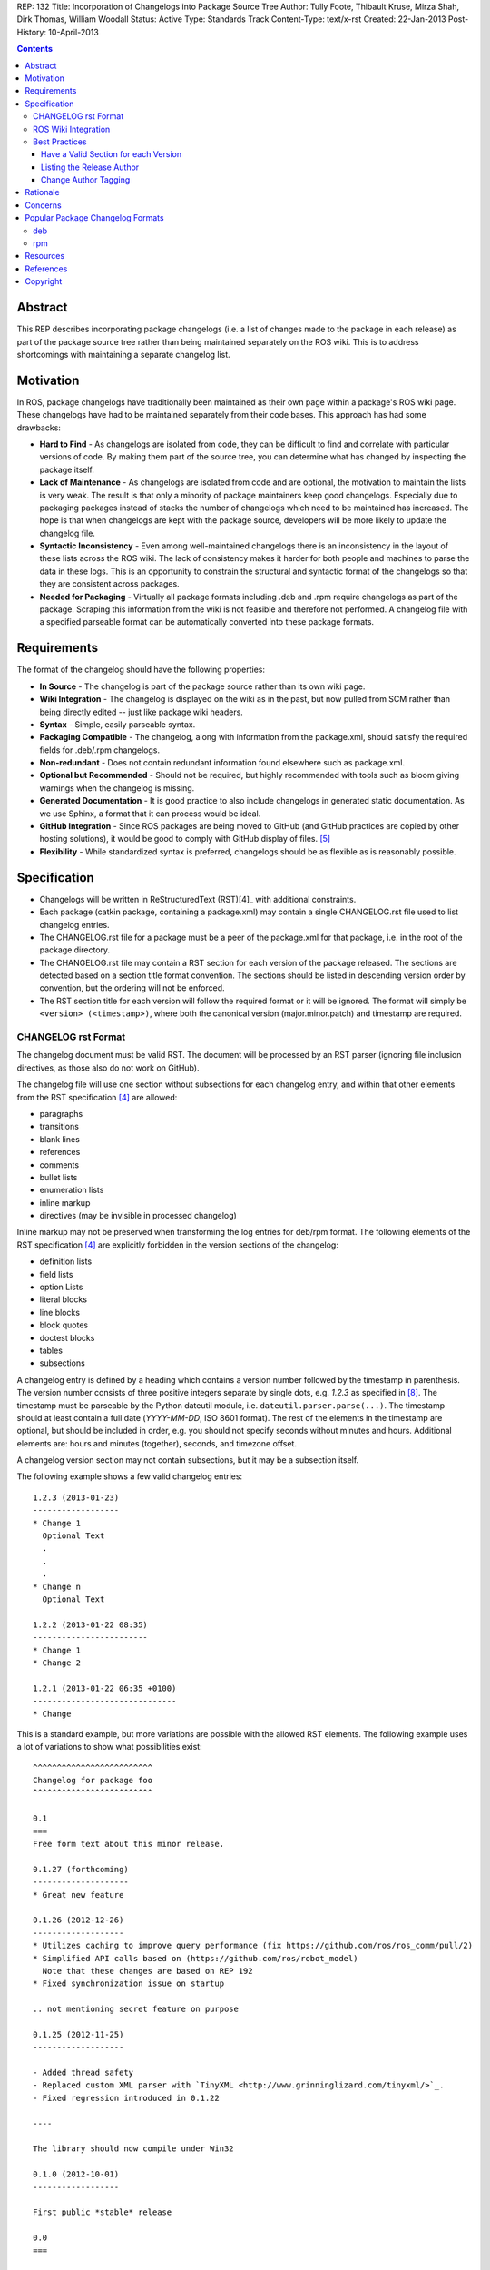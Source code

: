 REP: 132
Title: Incorporation of Changelogs into Package Source Tree
Author: Tully Foote, Thibault Kruse, Mirza Shah, Dirk Thomas, William Woodall
Status: Active
Type: Standards Track
Content-Type: text/x-rst
Created: 22-Jan-2013
Post-History: 10-April-2013

.. contents::

Abstract
========
This REP describes incorporating package changelogs (i.e. a list of changes made to the package in each release) as part of the package source tree rather than being maintained separately on the ROS wiki. This is to address shortcomings with maintaining a separate changelog list.

Motivation
==========
In ROS, package changelogs have traditionally been maintained as their own page within a package's ROS wiki page. These changelogs have had to be maintained separately from their code bases. This approach has had some drawbacks:

* **Hard to Find** - As changelogs are isolated from code, they can be difficult to find and correlate with particular versions of code. By making them part of the source tree, you can determine what has changed by inspecting the package itself.

* **Lack of Maintenance** - As changelogs are isolated from code and are optional, the motivation to maintain the lists is very weak. The result is that only a minority of package maintainers keep good changelogs. Especially due to packaging packages instead of stacks the number of changelogs which need to be maintained has increased. The hope is that when changelogs are kept with the package source, developers will be more likely to update the changelog file.

* **Syntactic Inconsistency** - Even among well-maintained changelogs there is an inconsistency in the layout of these lists across the ROS wiki. The lack of consistency makes it harder for both people and machines to parse the data in these logs. This is an opportunity to constrain the structural and syntactic format of the changelogs so that they are consistent across packages.

* **Needed for Packaging** - Virtually all package formats including .deb and .rpm require changelogs as part of the package. Scraping this information from the wiki is not feasible and therefore not performed. A changelog file with a specified parseable format can be automatically converted into these package formats.

Requirements
============

The format of the changelog should have the following properties:

* **In Source** - The changelog is part of the package source rather than its own wiki page.

* **Wiki Integration** - The changelog is displayed on the wiki as in the past, but now pulled from SCM rather than being directly edited -- just like package wiki headers.

* **Syntax** - Simple, easily parseable syntax.

* **Packaging Compatible** - The changelog, along with information from the package.xml, should satisfy the required fields for .deb/.rpm changelogs.

* **Non-redundant** - Does not contain redundant information found elsewhere such as package.xml.

* **Optional but Recommended** - Should not be required, but highly recommended with tools such as bloom giving warnings when the changelog is missing.

* **Generated Documentation** - It is good practice to also include changelogs in generated static documentation. As we use Sphinx, a format that it can process would be ideal.

* **GitHub Integration** - Since ROS packages are being moved to GitHub (and GitHub practices are copied by other hosting solutions), it would be good to comply with GitHub display of files. [5]_

* **Flexibility** - While standardized syntax is preferred, changelogs should be as flexible as is reasonably possible.

Specification
=============

* Changelogs will be written in ReStructuredText (RST)[4]_ with additional constraints.

* Each package (catkin package, containing a package.xml) may contain a single CHANGELOG.rst file used to list changelog entries.

* The CHANGELOG.rst file for a package must be a peer of the package.xml for that package, i.e. in the root of the package directory.

* The CHANGELOG.rst file may contain a RST section for each version of the package released. The sections are detected based on a section title format convention. The sections should be listed in descending version order by convention, but the ordering will not be enforced.

* The RST section title for each version will follow the required format or it will be ignored. The format will simply be ``<version> (<timestamp>)``, where both the canonical version (major.minor.patch) and timestamp are required.

CHANGELOG rst Format
--------------------
The changelog document must be valid RST. The document will be processed by an RST parser (ignoring file inclusion directives, as those also do not work on GitHub).

The changelog file will use one section without subsections for each changelog entry, and within that other elements from the RST specification [4]_ are allowed:

* paragraphs
* transitions
* blank lines
* references
* comments
* bullet lists
* enumeration lists
* inline markup
* directives (may be invisible in processed changelog)

Inline markup may not be preserved when transforming the log entries for deb/rpm format. The following elements of the RST specification [4]_ are explicitly forbidden in the version sections of the changelog:

* definition lists
* field lists
* option Lists
* literal blocks
* line blocks
* block quotes
* doctest blocks
* tables
* subsections

A changelog entry is defined by a heading which contains a version number followed by the timestamp in parenthesis.
The version number consists of three positive integers separate by single dots, e.g. `1.2.3` as specified in [8]_.
The timestamp must be parseable by the Python dateutil module, i.e. ``dateutil.parser.parse(...)``.
The timestamp should at least contain a full date (`YYYY-MM-DD`, ISO 8601 format).
The rest of the elements in the timestamp are optional, but should be included in order, e.g. you should not specify seconds without minutes and hours. Additional elements are: hours and minutes (together), seconds, and timezone offset.

A changelog version section may not contain subsections, but it may be a subsection itself.

The following example shows a few valid changelog entries::

    1.2.3 (2013-01-23)
    ------------------
    * Change 1
      Optional Text
      .
      .
      .
    * Change n
      Optional Text

    1.2.2 (2013-01-22 08:35)
    ------------------------
    * Change 1
    * Change 2

    1.2.1 (2013-01-22 06:35 +0100)
    ------------------------------
    * Change

This is a standard example, but more variations are possible with the allowed RST elements. The following example uses a lot of variations to show what possibilities exist::

    ^^^^^^^^^^^^^^^^^^^^^^^^^
    Changelog for package foo
    ^^^^^^^^^^^^^^^^^^^^^^^^^

    0.1
    ===
    Free form text about this minor release.

    0.1.27 (forthcoming)
    --------------------
    * Great new feature

    0.1.26 (2012-12-26)
    -------------------
    * Utilizes caching to improve query performance (fix https://github.com/ros/ros_comm/pull/2)
    * Simplified API calls based on (https://github.com/ros/robot_model)
      Note that these changes are based on REP 192
    * Fixed synchronization issue on startup

    .. not mentioning secret feature on purpose

    0.1.25 (2012-11-25)
    -------------------

    - Added thread safety
    - Replaced custom XML parser with `TinyXML <http://www.grinninglizard.com/tinyxml/>`_.
    - Fixed regression introduced in 0.1.22

    ----

    The library should now compile under Win32

    0.1.0 (2012-10-01)
    ------------------

    First public *stable* release

    0.0
    ===

    0.0.1 (2012-01-31)
    ------------------

    1. Initial release
    2. Initial bugs

In the above example, the header (enclosed by `^` characters) and the sections with only `MAJOR.MINOR` are additional visual markup to make the changelog more readable / structure for humans to read, but will be ignored by tools which process the changelogs, e.g. bloom will not insert these elements into the debian changelog file.

Similarly the section `0.1.27 (forthcoming)` does not match the format of the version section title, so it ignored when being parsed by tools like bloom. This is recommended practice to state changes which are already committed but not yet released.

ROS Wiki Integration
--------------------
The ROS wiki shall have a macro which users can point directly to the URL of the CHANGELOG.rst file. The ROS wiki will also have the changelog automatically embedded by rosdoc-lite when the package is parsed by the documentation indexer, such that the macro should only be needed for packages which are not indexed by the documentation system.

Best Practices
--------------
There are several rules which are good ideas and strongly encourage, but either shouldn't be or cannot be enforced.

Have a Valid Section for each Version
^^^^^^^^^^^^^^^^^^^^^^^^^^^^^^^^^^^^^
One rule is to have a valid version section for each version of a package released. For example, it is considered bad form to have changelog sections for 1.0.0 and 1.0.1 but not 1.0.2. This is confusing to anyone who is reading the raw CHANGELOG.rst file and requires tools like rosdoc-lite and bloom to fill the gap. This rule is highly recommended and if the developer chooses to skip a version, the release tools will protest, but allow it. This rule comes up because packages which share a single source repository must maintain the same version, so when changes in one package cause the version to increase in its peers, the peers may have no new changes to report. In this case the recommendation is to have an empty section like this::

    0.3.5 (2013-05-09 16:36:55 -0700)
    ---------------------------------

    0.3.4 (2013-04-09 16:36:55 -0700)
    ---------------------------------
    - More changes
    - Changed a thing

Alternatively you can give a simple message why this section is blank::

    0.3.5 (2013-05-09 16:36:55 -0700)
    ---------------------------------
    - Released along with other packages, no changes

    0.3.4 (2013-04-09 16:36:55 -0700)
    ---------------------------------
    - More changes
    - Changed a thing

Listing the Release Author
^^^^^^^^^^^^^^^^^^^^^^^^^^
This rule is a "nice to have" rule which comes up when someone other than the normal maintainer releases a package. To clarify this is the person who: updated the version in the package.xml, updated the CHANGELOG.rst (adding the date of the release and ensuring the log is complete), and tagged the version in the VCS. This is not neccissarily the person who ran the package through the "release pipeline" using tools like bloom.

This is informal and not required at all, the entry might look like this::

    0.3.4 (2013-04-09 16:36:55 -0700)
    ---------------------------------
    - Released by: Sally <sally@example.com>
    - More changes
    - Changed a thing

This is really a convenience for people reading the CHANGELOG.rst because this informatoin can be obtained by the information in the VCS history of the package. It is a good idea to include this information if someone other than one of the normal maintainers (listed in the package.xml) released the package.

Change Author Tagging
^^^^^^^^^^^^^^^^^^^^^
This rule comes up when multiple people are maintaining a single package. The idea is to "tag" some or all of the changes in the CHANGELOG.rst with authors of those changes. It would look something like this::

    0.3.4 (2013-04-09 16:36:55 -0700)
    ---------------------------------
    - More changes @steve
    - Changed a thing - John Doe <jdoe@example.com>

The format of the "tagging" is not formal and is in no way required or utilized by ROS infrastructure tools. This recommendation is just a "nice to have" as all of this information is obtainable from the VCS using tools like `git annotate` or `git blame`.

Rationale
=========

The proposed format has the following properties that help to meet the design requirements:

* Changelogs will be in-source while remaining optional.

* Wiki integration is simple to realize.

* Simple markup and very similar to how changelogs are typically written on the wiki and other open source projects.

* Can reuse RST parsers. See [6]_, [9]_

* Can be embedded in sphinx docs via include directive.

* When combined with the corresponding package.xml, enough information is provided to meet the full requirements of .deb and .rpm changelog formats (timestamp, package name, etc...).

* Minimal redundant information from package.xml

Concerns
========

Concerns have been discussed on ros-developers ([3]_) and in the Buildsystem SIG ([7]_).

* Can the timestamp of a changelog entry be optional?

 While the toolchain could use the current time when a release is made the information is missing when reading the changelog in the source repository.
 Without a timestamp it is also not clear if the version has already been release (but the maintainer did not provided a timestamp) or is forthcoming (where the maintainer did not add an annotation for that).

* Can we allow free form text in the changelog entry headline?

 This would make the decision if a headline is a valid changelog entry more difficult.
 On the other hand free form text could be either placed before a changelog entry or inside the changelog entry which should be sufficient to add additional information.
 Therefore the specification does not allow that.

* How can a full changelog with multiple versions be generated?

  The available information from the current package.xml and changelog file can be used to generate the changelog for the current version.
  Older changelog can not be generated since the information from the package.xml file at that point in time might have been different (i.e. other maintainer).
  Anyway a full changelog can be constructed based on the changelog of the previous changelog and the changelog of the current version if desired.

* How to link to tickets/issues in bug tracker without having to give full URL?

 Would be nice if GitHub did this for us on their website, but currently it does not.

* How much of RST should be supported?

 * Outside section entries, no reason to forbid full RST
 * Inside section entries, we only want to support things that can easily be transformed into deb/rpm format, though some loss of quality might be acceptable. Things to consider:

  * Substitutions http://docutils.sourceforge.net/docs/ref/rst/directives.html#replacement-text
  * References http://docutils.sourceforge.net/docs/ref/rst/directives.html#references
  * Inclusion of other files (disabled on GitHub)
  * Nested lists
  * Definition lists (could also be used for version!)
  * Directives, such as `. note:: foo`

  REP now states some definitely allowed and forbidden elements. More may be allowed if users demand that and they can be easily supported.

* Other markup language support. See [5]_

 Not urgent, leave out for now.

* Name and placement

 * An early suggestion "ChangeList.txt" was rejected due to similarity to CMake "CMakeLists.txt".
 * The RST extension makes it possible for GitHub to render the file, and allows us to later possibly also support other markup flavors.
 * The package root is a common default way for such meta information, a "doc" sub folder is useful for static documentation. Sphinx does not allow to refer to documents outside the doc folder via toc-trees, but it does allow inclusion of files like this::

    .. include:: ../CHANGELOG.rst

 So we went for CHANGELOG.rst in root as ideal place. Alternatives are not planned to have a single location to check for the existence of a changelog.

* README.rst fall back: When users have a small package, it may be more convenient to put changelog into the README.rst. Could changelog tooling(bloom) fall back to try README.rst for changelog entries?

 The prototype library could handle such complex README files. Though no technical reason is known that would prevent this, there was too much doubt on possible unknown problems with that approach, and user confusion over multiple alternatives, so for now it was decided to not go ahead with this.

* inline markup transformation rules: When creating deb/rpm changelogs from RST, a problem is how to deal with unicode and complex inline markup. Alternatives:

 * Forbid all inline markup
 * Support some inline markup nicely, forbid all that we do not transform
 * Support some inline markup nicely, treat other markup as raw source
 * Support all inline markup nicely

 The actual transformations to happen are for other tools to decide. For now, we shall support some markup nicely (references), and treat other markup as raw source.

 * Wiki display: We could display the changelog in the wiki as raw text, try to render the RST, display what goes into the deb, or merely link to the source file in its home repo.

  * raw display is quickest for the users and easiest for us, maybe
  * rendered display is nicer to the eye, allows following embedded references
  * link to the source location is a bit worse for the users (navigating separate sites, but may be least effort)

* rosbuild stacks and package support?

 For rosbuild stacks the CHANGELOG.rst file could be placed beside the stack.xml file. However, that won't be a priority to implement in the near future and might require contributions from the community.

Popular Package Changelog Formats
=================================
For reference, here are the changelog formats for .deb [1]_ and .rpm [2]_ packages. Both package formats expect a changelog as prerequisite to creating a package.

deb
---

::

    package (version) distribution(s); urgency=urgency
            [optional blank line(s), stripped]
    * change details
      more change details
        [blank line(s), included in output of dpkg-parsechangelog]
    * even more change details
        [optional blank line(s), stripped]
  -- maintainer name <email address>[two spaces]  date

The Debian Policy manual [1]_ goes further to describe the maintainer as:

*The maintainer name and email address used in the changelog should be the details of the person uploading this version. They are not necessarily those of the usual package maintainer.*

rpm
---

::

  * Fri Jun 23 2006 Jesse Keating <jkeating@redhat.com> - 0.6-4
  - And fix the link syntax.
  * Fri Jun 23 2006 Jesse Keating <jkeating@redhat.com> 0.6-4
  - And fix the link syntax.
  * Fri Jun 23 2006 Jesse Keating <jkeating@redhat.com>
  - 0.6-4
  - And fix the link syntax.
  * Wed Jun 14 2003 Joe Packager <joe at gmail.com> - 1.0-2
  - Added README file (#42).

Resources
=========

A prototype implementation of a library that parses any RST document and extracts changelog entries as described here is provided as ongoing effort here [6]_.

Since then an official implementation has been merged into catkin_pkg which will be used by rosdoc-lite and bloom: [9]_

References
==========
.. [1] Debian Package Changelog Requirements
   (http://www.debian.org/doc/debian-policy/ch-source.html)
.. [2] Fedora RPM Package Changelog Requirements
   (http://fedoraproject.org/wiki/Packaging:Guidelines#Changelogs)
.. [3] Tully Foote Proposal for Stack Changelogs (9-03-2010)
   (http://code.ros.org/lurker/message/20100903.213420.d959fddc.en.html)
.. [4] reStructuredText (RST)
   (http://docutils.sourceforge.net/rst.html)
.. [5] Github Markup languages
   (https://github.com/github/markup)
.. [6] Prototype python script
   (https://github.com/tkruse/changelog_rst.git)
.. [7] Buildsystem SIG discussion
   (https://groups.google.com/d/msg/ros-sig-buildsystem/L3nE9X0T2Jk/ML_1JsHLuF0J)
.. [8] REP 127 Specification of package manifest format
   (https://github.com/ros-infrastructure/rep/blob/master/rep-0127.rst#version)
.. [9] Implementation in catkin_pkg
   (https://github.com/ros-infrastructure/catkin_pkg/blob/master/src/catkin_pkg/metapackage.py)

Copyright
=========
This document has been placed in the public domain.
